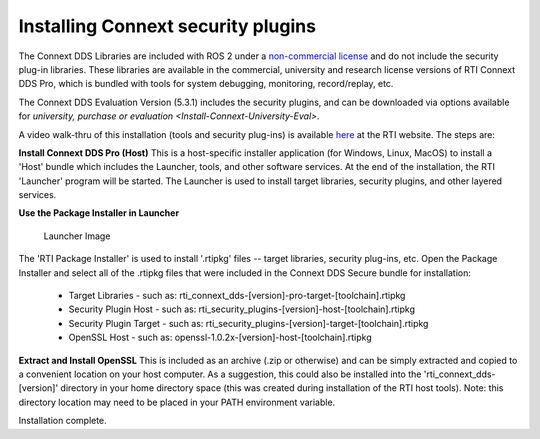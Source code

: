 Installing Connext security plugins
===================================

The Connext DDS Libraries are included with ROS 2 under a `non-commercial
license <https://www.rti.com/ncl>`__ and do not include the security
plug-in libraries. These libraries are available in the commercial,
university and research license versions of RTI Connext DDS Pro, which
is bundled with tools for system debugging, monitoring, record/replay,
etc.

The Connext DDS Evaluation Version (5.3.1) includes the security plugins, and can be downloaded via options available for `university, purchase or evaluation <Install-Connext-University-Eval>`.

A video walk-thru of this installation (tools and security plug-ins) is
available
`here <https://www.rti.com/gettingstarted/installwindows_secure>`__ at
the RTI website. The steps are:

**Install Connext DDS Pro (Host)**
This is a host-specific installer application (for Windows, Linux, MacOS) to install a 'Host' bundle which includes the Launcher, tools, and other software services.
At the end of the installation, the RTI 'Launcher' program will be started.
The Launcher is used to install target libraries, security plugins, and other layered services.

**Use the Package Installer in Launcher**

.. figure:: https://cdn2.hubspot.net/hub/1754418/file-3649043118-png/blog-files/launchermacos.png
   :alt: Launcher Image

   Launcher Image

The 'RTI Package Installer' is used to install '.rtipkg' files -- target
libraries, security plug-ins, etc. Open the Package Installer and select
all of the .rtipkg files that were included in the Connext DDS Secure
bundle for installation:

 * Target Libraries - such as: rti\_connext\_dds-[version]-pro-target-[toolchain].rtipkg
 * Security Plugin Host - such as: rti\_security\_plugins-[version]-host-[toolchain].rtipkg
 * Security Plugin Target - such as: rti\_security\_plugins-[version]-target-[toolchain].rtipkg
 * OpenSSL Host - such as: openssl-1.0.2x-[version]-host-[toolchain].rtipkg

**Extract and Install OpenSSL**
This is included as an archive (.zip or
otherwise) and can be simply extracted and copied to a convenient
location on your host computer. As a suggestion, this could also be
installed into the 'rti\_connext\_dds-[version]' directory in your home
directory space (this was created during installation of the RTI host
tools). Note: this directory location may need to be placed in your PATH
environment variable.

Installation complete.
